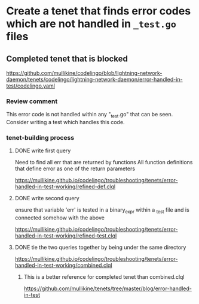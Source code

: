 * Create a tenet that finds error codes which are not handled in ~_test.go~ files

** Completed tenet that is blocked
https://github.com/mullikine/codelingo/blob/lightning-network-daemon/tenets/codelingo/lightning-network-daemon/error-handled-in-test/codelingo.yaml

*** Review comment
This error code is not handled within any "_test.go" that can be seen. Consider writing a test which handles this code.

*** tenet-building process
**** DONE write first query
Need to find all err that are returned by functions
All function definitions that define error as one of the return parameters

https://mullikine.github.io/codelingo/troubleshooting/tenets/error-handled-in-test-working/refined-def.clql

**** DONE write second query
ensure that variable 'err' is tested in a binary_expr within a _test
file and is connected somehow with the above

https://mullikine.github.io/codelingo/troubleshooting/tenets/error-handled-in-test-working/refined-test.clql

**** DONE tie the two queries together by being under the same directory
https://mullikine.github.io/codelingo/troubleshooting/tenets/error-handled-in-test-working/combined.clql

***** This is a better reference for completed tenet than combined.clql
https://github.com/mullikine/tenets/tree/master/blog/error-handled-in-test
